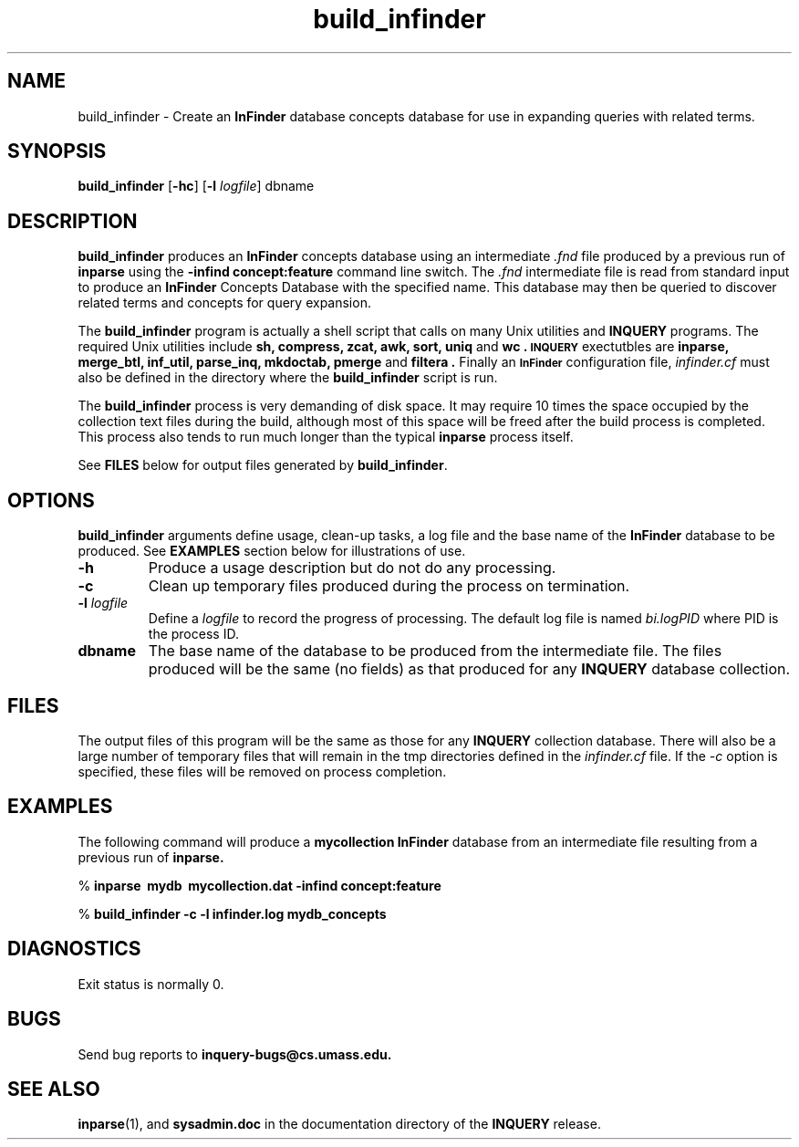 '\" t
.TH build_infinder 1 "24 May 1996" "CIIR, UMass" "INQUERY Document Retrieval"
.SH NAME
build_infinder - Create an
.B InFinder
database concepts database for use in expanding queries with 
related terms.
.SH SYNOPSIS
.B build_infinder
.RB [ \-hc ]
.RB [ \-l 
.IR logfile ]
.RB dbname
.SH DESCRIPTION 
.B build_infinder
produces an
.B InFinder
concepts database using an intermediate 
.I \.fnd
file produced by a previous run of
.B inparse
using the
.B \-infind concept:feature
command line switch.  The 
.I .fnd
intermediate file is read from standard input to produce an
.B InFinder
Concepts Database with the specified name.  This database may
then be queried to discover related terms and concepts for
query expansion.
.PP
The
.B build_infinder
program is actually a shell script that calls on many Unix utilities
and 
.B INQUERY
programs.  The required Unix utilities include
.B sh, compress, zcat, awk, sort, uniq 
and
.B wc .
.SB INQUERY
exectutbles are
.B inparse, merge_btl, inf_util, parse_inq, mkdoctab, pmerge
and
.B filtera .
Finally an 
.SB InFinder
configuration file,
.I infinder.cf
must also be defined in the directory where the 
.B build_infinder
script is run.
.PP
The
.B build_infinder
process is very demanding of disk space.  It may require 10 times the
space occupied by the collection text files during the build, although
most of this space will be freed after the build process is completed.
This process also tends to run much longer than the typical 
.B inparse
process itself.
.PP
See
.B FILES
below for output files generated by
.BR build_infinder .
.SH OPTIONS
.BR build_infinder
arguments define usage, clean-up tasks, a log file and the base name
of the 
.B InFinder
database to be produced.  See
.B EXAMPLES
section below for illustrations of use.
.TP
.B \-h
Produce a usage description but do not do any processing.
.TP
.B \-c
Clean up temporary files produced during the process on termination.
.TP
.BI -l " logfile"
Define a 
.I logfile
to record the progress of processing.  The default log file is named
.I bi.logPID
where PID is the process ID.
.TP
.B dbname
The base name of the database to be produced from the intermediate file.
The files produced will be the same (no fields) as that produced for any
.B INQUERY
database collection.
.SH FILES
.PP
The output files of this program will be the same as those for any
.B INQUERY
collection database.  There will also be a large number of temporary
files that will remain in the tmp directories defined in the
.I infinder.cf
file.  If the 
.I \-c
option is specified, these files will be removed on process completion.
.SH EXAMPLES
.PP
The following command will produce a 
.BR mycollection
.B InFinder
database from an intermediate file resulting from a previous run of
.B inparse.
.PP
    %
.B inparse \ mydb \ mycollection.dat \-infind concept:feature
.PP
    %
.B build_infinder \-c \-l infinder.log mydb_concepts
.SH DIAGNOSTICS
Exit status is normally 0.
.SH "BUGS"
Send bug reports to 
.B inquery-bugs@cs.umass.edu.
.SH SEE ALSO
.BR inparse (1),
and
.B sysadmin.doc
in the documentation directory of the
.B INQUERY
release.
